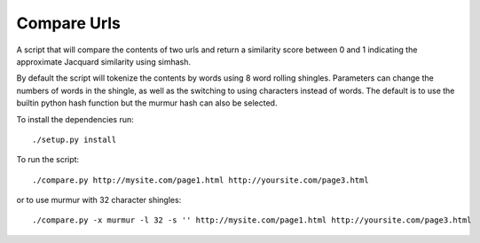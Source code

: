 
Compare Urls
^^^^^^^^^^^^^^^^

A script that will compare the contents of two urls and return a similarity score between 0 and 1 indicating the approximate Jacquard similarity using simhash.

By default the script will tokenize the contents by words using 8 word rolling shingles.  Parameters can change the numbers of words in the shingle, as well as the switching to using characters instead of words.  The default is to use the builtin python hash function but the murmur hash can also be selected.


To install the dependencies run::

  ./setup.py install


To run the script::

  ./compare.py http://mysite.com/page1.html http://yoursite.com/page3.html

or to use murmur with 32 character shingles::

  ./compare.py -x murmur -l 32 -s '' http://mysite.com/page1.html http://yoursite.com/page3.html







  
